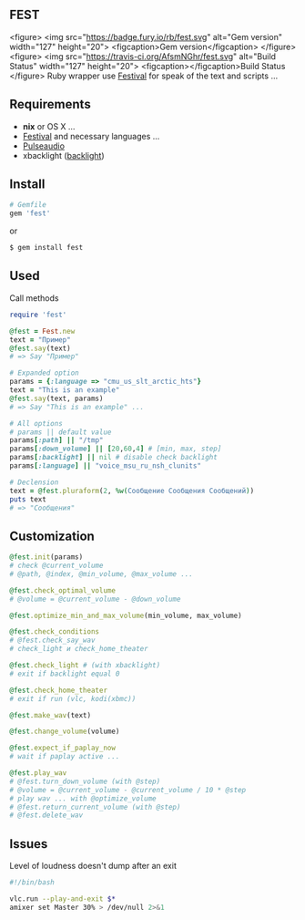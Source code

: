 ** FEST
<figure>
<img src="https://badge.fury.io/rb/fest.svg" alt="Gem version" width="127" height="20">
<figcaption>Gem version</figcaption>
</figure><figure>
<img src="https://travis-ci.org/AfsmNGhr/fest.svg" alt="Build Status" width="127" height="20">
<figcaption></figcaption>Build Status
</figure>
Ruby wrapper use [[https://wiki.archlinux.org/index.php/Festival_%28%D0%A0%D1%83%D1%81%D1%81%D0%BA%D0%B8%D0%B9%29][Festival]] for speak of the text and scripts ...
** Requirements
- *nix* or OS X ...
- [[https://wiki.archlinux.org/index.php/Festival_%28%D0%A0%D1%83%D1%81%D1%81%D0%BA%D0%B8%D0%B9%29][Festival]] and necessary languages ...
- [[https://wiki.archlinux.org/index.php/PulseAudio_%28%D0%A0%D1%83%D1%81%D1%81%D0%BA%D0%B8%D0%B9%29][Pulseaudio]]
- xbacklight ([[https://wiki.archlinux.org/index.php/Backlight_%28%D0%A0%D1%83%D1%81%D1%81%D0%BA%D0%B8%D0%B9%29][backlight]])
** Install
#+begin_src ruby
# Gemfile
gem 'fest'
#+end_src
or
#+begin_src ruby
$ gem install fest
#+end_src
** Used
***** Call methods
#+begin_src ruby
require 'fest'

@fest = Fest.new
text = "Пример"
@fest.say(text)
# => Say "Пример"

# Expanded option
params = {:language => "cmu_us_slt_arctic_hts"}
text = "This is an example"
@fest.say(text, params)
# => Say "This is an example" ...

# All options
# params || default value
params[:path] || "/tmp"
params[:down_volume] || [20,60,4] # [min, max, step]
params[:backlight] || nil # disable check backlight
params[:language] || "voice_msu_ru_nsh_clunits"

# Declension
text = @fest.pluraform(2, %w(Сообщение Сообщения Сообщений))
puts text
# => "Сообщения"
#+end_src

** Сustomization
#+begin_src ruby
@fest.init(params)
# check @current_volume
# @path, @index, @min_volume, @max_volume ...

@fest.check_optimal_volume
# @volume = @current_volume - @down_volume

@fest.optimize_min_and_max_volume(min_volume, max_volume)

@fest.check_conditions
# @fest.check_say_wav
# check_light и check_home_theater

@fest.check_light # (with xbacklight)
# exit if backlight equal 0

@fest.check_home_theater
# exit if run (vlc, kodi(xbmc))

@fest.make_wav(text)

@fest.change_volume(volume)

@fest.expect_if_paplay_now
# wait if paplay active ...

@fest.play_wav
# @fest.turn_down_volume (with @step)
# @volume = @current_volume - @current_volume / 10 * @step
# play wav ... with @optimize_volume
# @fest.return_current_volume (with @step)
# @fest.delete_wav
#+end_src
** Issues
***** Level of loudness doesn't dump after an exit
#+begin_src bash
#!/bin/bash

vlc.run --play-and-exit $*
amixer set Master 30% > /dev/null 2>&1
#+end_src
